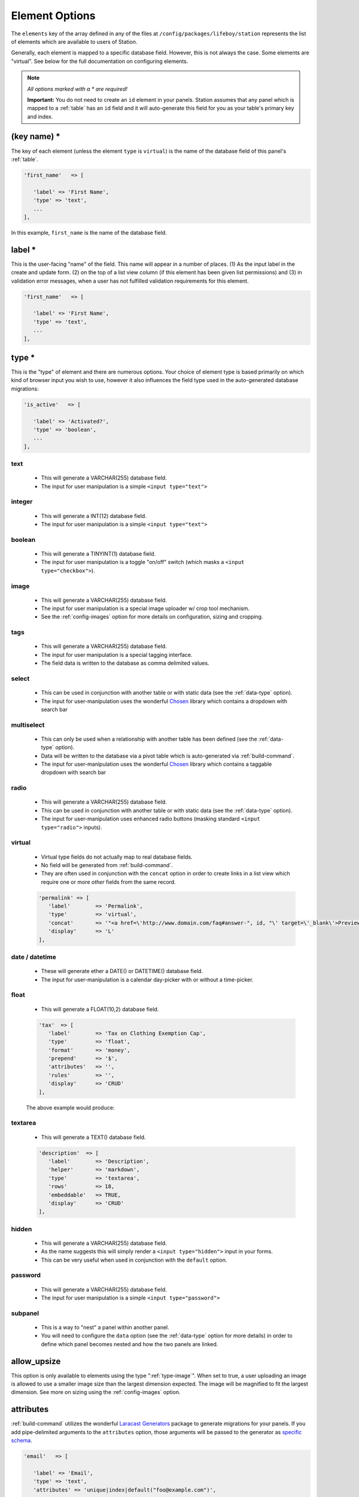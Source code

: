 Element Options 
=============== 

The ``elements`` key of the array defined in any of the files at ``/config/packages/lifeboy/station`` represents the list of elements which are available to users of Station. 

Generally, each element is mapped to a specific database field. However, this is not always the case. Some elements are "virtual". See below for the full documentation on configuring elements.

.. note:: 

   *All options marked with a * are required!*

   **Important:** You do not need to create an ``id`` element in your panels. Station assumes that any panel which is mapped to a :ref:`table` has an ``id`` field and it will auto-generate this field for you as your table's primary key and index.


(key name) *
------------ 

The key of each element (unless the element ``type`` is ``virtual``) is the name of the database field of this panel's :ref:`table`.

.. code-block:: php 

   'first_name'   => [

      'label' => 'First Name',
      'type' => 'text',
      ...
   ],

In this example, ``first_name`` is the name of the database field.



label * 
-------

This is the user-facing "name" of the field. This name will appear in a number of places. (1) As the input label in the create and update form. (2) on the top of a list view column (if this element has been given list permissions) and (3) in validation error messages, when a user has not fulfilled validation requirements for this element.

.. code-block:: php 

   'first_name'   => [

      'label' => 'First Name',
      'type' => 'text',
      ...
   ],

.. image:: images/label.png



type *
------

This is the "type" of element and there are numerous options. Your choice of element type is based primarily on which kind of browser input you wish to use, however it also influences the field type used in the auto-generated database migrations:

.. code-block:: php 

   'is_active'   => [

      'label' => 'Activated?',
      'type' => 'boolean',
      ...
   ],

text
^^^^

   * This will generate a VARCHAR(255) database field. 
   * The input for user manipulation is a simple ``<input type="text">``

   .. image:: images/label.png

integer
^^^^^^^

   * This will generate a INT(12) database field. 
   * The input for user manipulation is a simple ``<input type="text">``

boolean
^^^^^^^

   * This will generate a TINYINT(1) database field. 
   * The input for user manipulation is a toggle "on/off" switch (which masks a ``<input type="checkbox">``).

   .. image:: images/boolean.png


.. _type-image:

image
^^^^^
   
   * This will generate a VARCHAR(255) database field.
   * The input for user manipulation is a special image uploader w/ crop tool mechanism.
   * See the :ref:`config-images` option for more details on configuration, sizing and cropping.

   .. image:: images/image.png

tags
^^^^
   
   * This will generate a VARCHAR(255) database field.
   * The input for user manipulation is a special tagging interface.
   * The field data is written to the database as comma delimited values.

   .. image:: images/tags.png

select
^^^^^^

   * This can be used in conjunction with another table or with static data (see the :ref:`data-type` option).
   * The input for user-manipulation uses the wonderful `Chosen <https://harvesthq.github.io/chosen/>`_ library which contains a dropdown with search bar

   .. image:: images/select.png

multiselect
^^^^^^^^^^^

   * This can only be used when a relationship with another table has been defined (see the :ref:`data-type` option).
   * Data will be written to the database via a pivot table which is auto-generated via :ref:`build-command`.
   * The input for user-manipulation uses the wonderful `Chosen <https://harvesthq.github.io/chosen/>`_ library which contains a taggable dropdown with search bar

   .. image:: images/multiselect.png

radio
^^^^^
   
   * This will generate a VARCHAR(255) database field.
   * This can be used in conjunction with another table or with static data (see the :ref:`data-type` option).
   * The input for user-manipulation uses enhanced radio buttons (masking standard ``<input type="radio">`` inputs).

   .. image:: images/radio.png

virtual
^^^^^^^
   
   * Virtual type fields do not actually map to real database fields.
   * No field will be generated from :ref:`build-command`.
   * They are often used in conjunction with the ``concat`` option in order to create links in a list view which require one or more *other* fields from the same record.

   .. code-block:: php 

      'permalink' => [
         'label'        => 'Permalink',
         'type'         => 'virtual',
         'concat'       => '"<a href=\'http://www.domain.com/faq#answer-", id, "\' target=\'_blank\'>Preview</a>"',
         'display'      => 'L'
      ],

date / datetime
^^^^^^^^^^^^^^^

   * These will generate ether a DATE() or DATETIME() database field.
   * The input for user-manipulation is a calendar day-picker with or without a time-picker.
   
   .. image:: images/date.png

float
^^^^^

   * This will generate a FLOAT(10,2) database field.

   .. code-block:: php 

      'tax'  => [
         'label'        => 'Tax on Clothing Exemption Cap',
         'type'         => 'float',
         'format'       => 'money',
         'prepend'      => '$',
         'attributes'   => '',
         'rules'        => '',
         'display'      => 'CRUD'
      ],

   The above example would produce:

   .. image:: images/float.png

textarea
^^^^^^^^

   * This will generate a TEXT() database field.

   .. code-block:: php 

      'description'  => [
         'label'        => 'Description',
         'helper'       => 'markdown',
         'type'         => 'textarea',
         'rows'         => 18,
         'embeddable'   => TRUE,
         'display'      => 'CRUD'
      ],

   .. image:: images/description.png


hidden
^^^^^^

   * This will generate a VARCHAR(255) database field.
   * As the name suggests this will simply render a ``<input type="hidden">`` input in your forms.
   * This can be very useful when used in conjunction with the ``default`` option.

password
^^^^^^^^

   * This will generate a VARCHAR(255) database field. 
   * The input for user manipulation is a simple ``<input type="password">``

subpanel
^^^^^^^^

   * This is a way to "nest" a panel within another panel.
   * You will need to configure the ``data`` option (see the :ref:`data-type` option for more details) in order to define which panel becomes nested and how the two panels are linked.

   .. image:: images/subpanel.png



allow_upsize
------------ 

This option is only available to elements using the type ":ref:`type-image`". When set to true, a user uploading an image is allowed to use a smaller image size than the largest dimension expected. The image will be magnified to fit the largest dimension. See more on sizing using the :ref:`config-images` option.


attributes 
---------- 

:ref:`build-command` utilizes the wonderful `Laracast Generators <https://github.com/laracasts/Laravel-5-Generators-Extended>`_ package to generate migrations for your panels. If you add pipe-delimited arguments to the ``attributes`` option, those arguments will be passed to the generator as `specific schema <https://github.com/laracasts/Laravel-5-Generators-Extended#migrations-with-schema>`_.

.. code-block:: php 

   'email'   => [

      'label' => 'Email',
      'type' => 'text',
      'attributes' => 'unique|index|default("foo@example.com")',
      ...
   ],

Note that ``attributes`` only affect the database schema and have no other affect on panel validation behaviors. To control panel validation behaviors use the :ref:`rules` option.



.. _data-type:

data
---- 


display
------- 

This option informs Station when to display this element. You may indicate one or more of the following letters: **C.R.U.D.L**.

.. code-block:: php 

   C = Create 
   R = Read 
   U = Update 
   D = Delete 
   L = List 

.. code-block:: php 

   'favorite_animal'   => [

      'label' => 'Your Favorite Animal',
      'type' => 'text',
      'display' => 'CRUDL' // <=== This element will appear in all views & controls
      ...
   ],

   'favorite_movie'   => [

      'label' => 'Your Favorite Movie',
      'type' => 'text',
      'display' => 'CRUD' // <=== This element will not appear in the list view
      ...
   ],



help 
---- 

This options allows you to set some "helper" text which will display next to the element input in the create and update views. 

.. code-block:: php 

   'bio'   => [

      'label' => 'Company Bio',
      'type' => 'textarea',
      'help' => 'Optional. Just some brief, fun facts about your company',
      ...
   ],



.. _rules:

rules 
----- 

This option configures the validation of an element. You must set the value to a pipe-delimited set of rules. The validation options include and are limited to the `Laravel Validation Rules <https://laravel.com/docs/5.2/validation#available-validation-rules>`_. You set the rules in exactly the same way that you would define them natively in Laravel.

.. code-block:: php 

   'title'   => [

      'label' => 'Post Title',
      'type' => 'text',
      'rules' => 'required|unique,posts,title|between:3,125',
      ...
   ],

**Note:** When using the ``unique`` rule, Station uses a ``,`` while Laravel requires a ``:``



.. _config-images:

sizes
-----

This option allows you to specify one or more image sizes and locations for uploaded images. Upon upload, only the name of the uploaded file will be saved to your database. The image itself will be resized, cropped, and saved to the locations you specify. If you wish, you can specify global application defaults in ":ref:`media-options`" so that you do not need to repeat the same sizes and locations in every panel.

.. code-block:: php 

   'logo' => [

      'label'        => 'Logo Image',
      'help'         => '(270 x 270 min)',
      'type'         => 'image',
      'display'      => 'CRUD',
      'allow_upsize' => TRUE,
      'sizes'     => [
         'original'  => ['label'=>'Original'],  
         'logo-300x150' => ['label'=>'300 x 150','size'=>'300x150', 'letterbox' => '#FFFFFF'],
         'logo-270x270' => ['label'=>'Fixed Width (270px)','size'=>'270x0'],
         'logo-180x180' => ['label'=>'Square Thumbnail','size'=>'180x180'],
      ]
   ],

In the example above, there are 4 different sizes (including an untouched, original version) which will be created upon upload. An associative array defines how the original, uploaded image will be manipulated and transmitted to your CDN server. *Note: currently only Amazon S3 is supported*. Here is the breakdown on how to configure the ``sizes`` option:

**(key)**

   * The key name, ex. ``logo-300x150`` is the name of the directory on the CDN server where the image will be saved.
   * If the directory does not exist it will be created automatically.

**label**
   
   * This is the title of the image version which will display in the crop and preview tool (see screenshot below). 
   * This can be any descriptive value you wish.

**size**

   * This defines the dimensions of the manipulation. Leaving this blank or undefined will save an unmodified version of the uploaded image. 
   * Setting a width only (``500x0``) or height only (``0x500``) will preserve the image's aspect ratio but will force the image to resize to the defined dimension.
   * Setting both a width and a height (``500x500``) will center-crop the image and allow your users to further crop it via Station's crop tool.

**letterbox**

   * When this is defined with a **size** of fixed width and height, the resulting crop will be an outer-crop instead of a center-crop.
   * Use this option to define the hex color value that will be used to fill any remaining space surrounding the cropped image.

Station's preview and crop tool:

.. image:: images/crop.png









